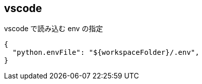 == vscode

[source,json]
.vscode で読み込む env の指定
----
{
  "python.envFile": "${workspaceFolder}/.env",
}
----
